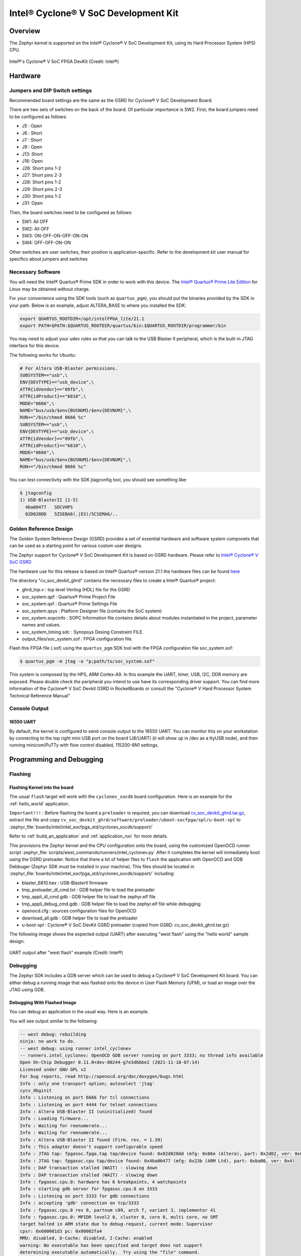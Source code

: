 .. _cyclonev_socdk:

Intel® Cyclone® V SoC Development Kit
#####################################

Overview
********


The Zephyr kernel is supported on the Intel® Cyclone® V SoC Development Kit,
using its Hard Processor System (HPS) CPU.

.. figure:: img/cv_soc_board.jpg
   :align: center
   :alt: Intel's Cyclone® V SoC FPGA DevKit

   Intel®'s Cyclone® V SoC FPGA DevKit  (Credit: Intel®)

Hardware
********

Jumpers and DIP Switch settings
===============================

Recommended board settings are the same as the GSRD for Cyclone® V
SoC Development Board.

There are two sets of switches on the back of the board. Of particular
importance is SW2. First, the board jumpers need to be configured as follows:

* J5 : Open
* J6 : Short
* J7 : Short
* J9 : Open
* J13: Short
* J16: Open
* J26: Short pins 1-2
* J27: Short pins 2-3
* J28: Short pins 1-2
* J29: Short pins 2-3
* J30: Short pins 1-2
* J31: Open

Then, the board switches need to be configured as follows:

* SW1: All OFF
* SW2: All OFF
* SW3: ON-OFF-ON-OFF-ON-ON
* SW4: OFF-OFF-ON-ON

Other switches are user switches, their position is application-specific.
Refer to the development kit user manual for specifics about jumpers and switches

Necessary Software
==================

You will need the Intel® Quartus® Prime SDK in order to work with this device. The
`Intel® Quartus® Prime Lite Edition <https://www.intel.com/content/www/us/en/software-kit/684215/intel-quartus-prime-lite-edition-design-software-version-21-1-for-linux.html>`_
for Linux may be obtained without charge.

For your convenience using the SDK tools (such as ``quartus_pgm``),
you should put the binaries provided by the SDK
in your path. Below is an example, adjust ALTERA_BASE to where you installed the
SDK:

.. code-block:: console

   export QUARTUS_ROOTDIR=/opt/intelFPGA_lite/21.1
   export PATH=$PATH:$QUARTUS_ROOTDIR/quartus/bin:$QUARTUS_ROOTDIR/programmer/bin

You may need to adjust your udev rules so that you can talk to the USB Blaster
II peripheral, which is the built-in JTAG interface for this device.

The following works for Ubuntu:

.. code-block:: console

   # For Altera USB-Blaster permissions.
   SUBSYSTEM=="usb",\
   ENV{DEVTYPE}=="usb_device",\
   ATTR{idVendor}=="09fb",\
   ATTR{idProduct}=="6010",\
   MODE="0666",\
   NAME="bus/usb/$env{BUSNUM}/$env{DEVNUM}",\
   RUN+="/bin/chmod 0666 %c"
   SUBSYSTEM=="usb",\
   ENV{DEVTYPE}=="usb_device",\
   ATTR{idVendor}=="09fb",\
   ATTR{idProduct}=="6810",\
   MODE="0666",\
   NAME="bus/usb/$env{BUSNUM}/$env{DEVNUM}",\
   RUN+="/bin/chmod 0666 %c"

You can test connectivity with the SDK jtagconfig tool, you should see something
like:

.. code-block:: console

   $ jtagconfig
   1) USB-BlasterII [1-5]
     4ba00477   SOCVHPS
     02D020DD   5ZSEBA6(.|ES)/5CSEMA6/..


Golden Reference Design
=======================

The Golden System Reference Design (GSRD) provides a set of essential hardware
and software system componets that can be used as a starting point for various
custom user designs.

The Zephyr support for Cyclone® V SoC Development Kit is based on GSRD hardware.
Please refer to `Intel® Cyclone® V SoC GSRD <https://rocketboards.org/foswiki/Documentation/CycloneVSoCGSRD>`_

The hardware use for this release is based on Intel® Quartus® version 21.1
the hardware files can be found `here <https://releases.rocketboards.org/release/2018.05/gsrd/hw/cv_soc_devkit_ghrd.tar.gz>`_

The directory "cv_soc_devkit_ghrd" contains the necessary files to create
a Intel® Quartus® project:

* ghrd_top.v : top level Verilog (HDL) file for the GSRD
* soc_system.qpf : Quartus® Prime Project File
* soc_system.qsf : Quartus® Prime Settings File
* soc_system.qsys : Platform Designer file (contains the SoC system)
* soc_system.sopcinfo : SOPC Information file contains details about modules instantiated in the project, parameter names and values.
* soc_system_timing.sdc : Synopsys Desing Constraint FILE.
* output_files/soc_system.sof : FPGA configuration file.


Flash this FPGA file (.sof) using the ``quartus_pgm`` SDK tool with the FPGA
configuration file soc_system.sof:

.. code-block:: console

   $ quartus_pgm -m jtag -o "p;path/to/soc_system.sof"

This system is composed by the HPS, ARM Cortex-A9. In this example the UART, timer,
USB, I2C, DDR memory are exposed. Please double check the peripheral you intend to
use have its corresponding driver support.
You can find more information of the Cyclone® V SoC Devkit GSRD in RocketBoards
or consult the "Cyclone® V Hard Processor System Technical Reference Manual"


Console Output
==============

16550 UART
----------

By default, the kernel is configured to send console output to the 16550 UART.
You can monitor this on your workstation by connecting to the top right mini USB
port on the board (J8/UART) (it will show up in /dev as a ttyUSB node), and then running
minicom/PuTTy with flow control disabled, 115200-8N1 settings.


Programming and Debugging
*************************

Flashing
========

Flashing Kernel into the board
------------------------------

The usual ``flash`` target will work with the ``cyclonev_socdk`` board
configuration. Here is an example for the :ref:`hello_world`
application.

``Important!!!`` : Before flashing the board a ``preloader`` is required,
you can download `cv_soc_devkit_ghrd.tar.gz <https://releases.rocketboards.org/release/2018.05/gsrd/hw/cv_soc_devkit_ghrd.tar.gz>`_,
extract the file and copy ``cv_soc_devkit_ghrd/software/preloader/uboot-socfpga/spl/u-boot-spl``
to :zephyr_file:`boards/intel/intel_socfpga_std/cyclonev_socdk/support/`

.. zephyr-app-commands::
   :zephyr-app: samples/hello_world
   :board: cyclonev_socdk
   :goals: flash

Refer to :ref:`build_an_application` and :ref:`application_run` for
more details.

This provisions the Zephyr kernel and the CPU configuration onto the board,
using the customized OpenOCD runner script :zephyr_file:`scripts/west_commands/runners/intel_cyclonev.py`
After it completes the kernel will immediately boot using the GSRD preloader.
Notice that there a lot of helper files to ``flash`` the application with
OpenOCD and GDB Debbuger (Zephyr SDK must be installed in your machine).
This files should be located in :zephyr_file:`boards/intel/intel_socfpga_std/cyclonev_socdk/support/` including:

* blaster_6810.hex : USB-BlasterII firmware
* tmp_preloader_dl_cmd.txt : GDB helper file to load the preloader
* tmp_appli_dl_cmd.gdb : GDB helper file to load the zephyr.elf file
* tmp_appli_debug_cmd.gdb : GDB helper file to load the zephyr.elf file while debugging
* openocd.cfg : sources configuration files for OpenOCD
* download_all.gdb : GDB helper file to load the preloader
* u-boot-spl : Cyclone® V SoC DevKit GSRD preloader (copied from GSRD: cv_soc_devkit_ghrd.tar.gz)

The following image shows the expected output (UART) after executing "west flash" using
the "hello world" sample design:

.. figure:: img/cyclonev_westflash.jpg
   :align: center
   :alt: UART output after "west flash" example

   UART output after "west flash" example (Credit: Intel®)

Debugging
=========

The Zephyr SDK includes a GDB server which can be used to debug a Cyclone® V
SoC Development Kit board.
You can either debug a running image that was flashed onto the device in User
Flash Memory (UFM), or load an image over the JTAG using GDB.

Debugging With Flashed Image
----------------------------

You can debug an application in the usual way.  Here is an example.

.. zephyr-app-commands::
   :zephyr-app: samples/hello_world
   :board: cyclonev_socdk
   :goals: debug

You will see output similar to the following:

.. code-block:: console

   -- west debug: rebuilding
   ninja: no work to do.
   -- west debug: using runner intel_cyclonev
   -- runners.intel_cyclonev: OpenOCD GDB server running on port 3333; no thread info available
   Open On-Chip Debugger 0.11.0+dev-00244-g7e3dbbbe2 (2021-11-18-07:14)
   Licensed under GNU GPL v2
   For bug reports, read http://openocd.org/doc/doxygen/bugs.html
   Info : only one transport option; autoselect 'jtag'
   cycv_dbginit
   Info : Listening on port 6666 for tcl connections
   Info : Listening on port 4444 for telnet connections
   Info : Altera USB-Blaster II (uninitialized) found
   Info : Loading firmware...
   Info : Waiting for reenumerate...
   Info : Waiting for reenumerate...
   Info : Altera USB-Blaster II found (Firm. rev. = 1.39)
   Info : This adapter doesn't support configurable speed
   Info : JTAG tap: fpgasoc.fpga.tap tap/device found: 0x02d020dd (mfg: 0x06e (Altera), part: 0x2d02, ver: 0x0)
   Info : JTAG tap: fpgasoc.cpu tap/device found: 0x4ba00477 (mfg: 0x23b (ARM Ltd), part: 0xba00, ver: 0x4)
   Info : DAP transaction stalled (WAIT) - slowing down
   Info : DAP transaction stalled (WAIT) - slowing down
   Info : fpgasoc.cpu.0: hardware has 6 breakpoints, 4 watchpoints
   Info : starting gdb server for fpgasoc.cpu.0 on 3333
   Info : Listening on port 3333 for gdb connections
   Info : accepting 'gdb' connection on tcp/3333
   Info : fpgasoc.cpu.0 rev 0, partnum c09, arch f, variant 3, implementor 41
   Info : fpgasoc.cpu.0: MPIDR level2 0, cluster 0, core 0, multi core, no SMT
   target halted in ARM state due to debug-request, current mode: Supervisor
   cpsr: 0x600001d3 pc: 0x00002fa4
   MMU: disabled, D-Cache: disabled, I-Cache: enabled
   warning: No executable has been specified and target does not support
   determining executable automatically.  Try using the "file" command.
   0x00002fa4 in ?? ()
   Restoring section .text (0xffff0000 to 0xffff6f84)
   Info : DAP transaction stalled (WAIT) - slowing down
   Warn : keep_alive() was not invoked in the 1000 ms timelimit. GDB alive packet not sent! (1469 ms). Workaround: increase "set remotetimeout" in GDB
   Restoring section .rodata (0xffff6f84 to 0xffff8af9)
   Restoring section .data (0xffff8b00 to 0xffff99d4)
   Info : DAP transaction stalled (WAIT) - slowing down
   Hardware assisted breakpoint 1 at 0xffff147e
   Info : fpgasoc.cpu.0 rev 0, partnum c09, arch f, variant 3, implementor 41
   fpgasoc.cpu.0 rev 0, partnum c09, arch f, variant 3, implementor 41

   Temporary breakpoint 1, 0xffff147e in spl_boot_device ()
   [Inferior 1 (Remote target) detached]
   Info : dropped 'gdb' connection
   shutdown command invoked
   Open On-Chip Debugger 0.11.0+dev-00244-g7e3dbbbe2 (2021-11-18-07:14)
   Licensed under GNU GPL v2
   For bug reports, read http://openocd.org/doc/doxygen/bugs.html
   Info : only one transport option; autoselect 'jtag'
   cycv_dbginit
   Info : Listening on port 6666 for tcl connections
   Info : Listening on port 4444 for telnet connections
   Info : Altera USB-Blaster II found (Firm. rev. = 1.39)
   Info : This adapter doesn't support configurable speed
   Info : JTAG tap: fpgasoc.fpga.tap tap/device found: 0x02d020dd (mfg: 0x06e (Altera), part: 0x2d02, ver: 0x0)
   Info : JTAG tap: fpgasoc.cpu tap/device found: 0x4ba00477 (mfg: 0x23b (ARM Ltd), part: 0xba00, ver: 0x4)
   Info : DAP transaction stalled (WAIT) - slowing down
   Info : DAP transaction stalled (WAIT) - slowing down
   Info : fpgasoc.cpu.0: hardware has 6 breakpoints, 4 watchpoints
   Info : fpgasoc.cpu.0 rev 0, partnum c09, arch f, variant 3, implementor 41
   Info : fpgasoc.cpu.0: MPIDR level2 0, cluster 0, core 0, multi core, no SMT
   Info : starting gdb server for fpgasoc.cpu.0 on 3333
   Info : Listening on port 3333 for gdb connections
   Info : accepting 'gdb' connection on tcp/3333
   warning: No executable has been specified and target does not support
   determining executable automatically.  Try using the "file" command.
   0xffff147c in ?? ()
   warning: /home/demo/zephyrproject/zephyr/boards/intel/intel_socfpga_std/cyclonev_socdk/support/tmp_appli_debug_cmd.gdb: No such file or directory
   [Inferior 1 (Remote target) detached]
   Info : dropped 'gdb' connection
   shutdown command invoked
   Open On-Chip Debugger 0.11.0+dev-00244-g7e3dbbbe2 (2021-11-18-07:14)
   Licensed under GNU GPL v2
   For bug reports, read http://openocd.org/doc/doxygen/bugs.html
   Info : only one transport option; autoselect 'jtag'
   cycv_dbginit
   Info : Listening on port 6666 for tcl connections
   Info : Listening on port 4444 for telnet connections
   Info : Altera USB-Blaster II found (Firm. rev. = 1.39)
   Info : This adapter doesn't support configurable speed
   Info : JTAG tap: fpgasoc.fpga.tap tap/device found: 0x02d020dd (mfg: 0x06e (Altera), part: 0x2d02, ver: 0x0)
   Info : JTAG tap: fpgasoc.cpu tap/device found: 0x4ba00477 (mfg: 0x23b (ARM Ltd), part: 0xba00, ver: 0x4)
   Info : DAP transaction stalled (WAIT) - slowing down
   Info : DAP transaction stalled (WAIT) - slowing down
   Info : fpgasoc.cpu.0: hardware has 6 breakpoints, 4 watchpoints
   Reading symbols from /home/demo/zephyrproject/zephyr/build/zephyr/zephyr.elf...
   Info : fpgasoc.cpu.0 rev 0, partnum c09, arch f, variant 3, implementor 41
   Info : fpgasoc.cpu.0: MPIDR level2 0, cluster 0, core 0, multi core, no SMT
   Info : starting gdb server for fpgasoc.cpu.0 on 3333
   Info : Listening on port 3333 for gdb connections
   Remote debugging using :3333
   Info : accepting 'gdb' connection on tcp/3333
   main () at /home/demo/zephyrproject/zephyr/samples/hello_world/src/main.c:11
   11              printk("Hello World! %s\n", CONFIG_BOARD);
   (gdb)


Try other examples
==================
There are varios examples that can be downloaded to the Cyclone® V SoC FPGA
Development Kit Board. Try to ``blink`` an LED from the HPS side of the chip:

.. zephyr-app-commands::
   :zephyr-app: samples/basic/blinky
   :board: cyclonev_socdk
   :goals: flash

.. figure:: img/cyclonev_blinky.jpg
   :align: center
   :alt: HPS LED0 blinking example

   HPS LED0 blinking example (Credit: Intel®)

Try writing characters to the LCD display connected to the i2c bus:

.. zephyr-app-commands::
   :zephyr-app: samples/drivers/lcd_cyclonev_socdk
   :board: cyclonev_socdk
   :goals: flash


References
**********

* `Cyclone® V Hard Processor System Technical Reference Manual <https://www.intel.com/content/dam/www/programmable/us/en/pdfs/literature/hb/cyclone-v/cv_54001.pdf>`_
* `Cyclone® V SoC Development Kit and Intel® SoC FPGA Embedded Development Suite <https://www.intel.com/content/www/us/en/products/details/fpga/development-kits/cyclone/v-sx.html>`_
* `Cyclone® V SoC GSRD in RocketBoards.org <https://rocketboards.org/foswiki/Documentation/CycloneVSoCGSRD>`_
* `Intel® FPGA Software Download Center <https://www.intel.com/content/www/us/en/collections/products/fpga/software/downloads.html>`_
* `Embedded Peripherals IP User Guide <https://www.altera.com/content/dam/altera-www/global/en_US/pdfs/literature/ug/ug_embedded_ip.pdf>`_
* `Quartus II Scripting Reference Manual <https://www.altera.com/content/dam/altera-www/global/en_US/pdfs/literature/manual/tclscriptrefmnl.pdf>`_
